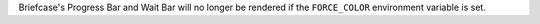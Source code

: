 Briefcase's Progress Bar and Wait Bar will no longer be rendered if the ``FORCE_COLOR`` environment variable is set.

